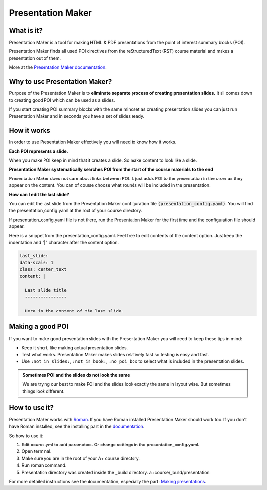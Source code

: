 Presentation Maker
==================

.. styled-topic::

  Main questions:
      Quick guide to Presentation Maker.

  Topics?
      Introduction, why you should use it, how it works and how to use it.

  Difficulty:
      Difficult

  Laboriousness:
      Reading takes about 5 minutes. Learning how to use Presentation Maker about 1 hour or more.

What is it?
-----------

Presentation Maker is a tool for making HTML & PDF presentations from the point of interest summary blocks (POI).

Presentation Maker finds all used POI directives from the reStructuredText (RST) course material and makes a presentation out of them.

More at the `Presentation Maker documentation <https://github.com/apluslms/presentation-maker>`_.

Why to use Presentation Maker?
------------------------------

Purpose of the Presentation Maker is to **eliminate separate process of creating presentation slides.** It all comes down to creating good POI which can be used as a slides.

If you start creating POI summary blocks with the same mindset as creating presentation slides you can just run Presentation Maker and in seconds you have a set of slides ready.

How it works
------------

In order to use Presentation Maker effectively you will need to know how it works.

**Each POI represents a slide.**

When you make POI keep in mind that it creates a slide. So make content to look like a slide.

**Presentation Maker systematically searches POI from the start of the course materials to the end**

Presentation Maker does not care about links between POI. It just adds POI to the presentation in the order as they appear on the content. You can of course choose what rounds will be included in the presentation.

**How can I edit the last slide?**

You can edit the last slide from the Presentation Maker configuration file :code:`(presentation_config.yaml)`. You will find the presentation_config.yaml at the root of your course directory.

If presentation_config.yaml file is not there, run the Presentation Maker for the first time and the configuration file should appear.

Here is a snippet from the presentation_config.yaml. Feel free to edit contents of the content option. Just keep the indentation and "|" character after the content option.

.. code-block:: none

  last_slide:
  data-scale: 1
  class: center_text
  content: |

    Last slide title
    ----------------

    Here is the content of the last slide.


Making a good POI
-----------------

If you want to make good presentation slides with the Presentation Maker you will need to keep these tips in mind:

- Keep it short, like making actual presentation slides.
- Test what works. Presentation Maker makes slides relatively fast so testing is easy and fast.
- Use ``:not_in_slides:``, ``:not_in_book:``, ``:no_poi_box`` to select what is included in the presentation slides.

.. admonition:: Sometimes POI and the slides do not look the same

  We are trying our best to make POI and the slides look exactly the same in layout wise. But sometimes things look different.


How to use it?
--------------

Presentation Maker works with `Roman <https://github.com/apluslms/roman>`_. If you have Roman installed Presentation Maker should work too. If you don't have Roman installed, see the installing part in the `documentation <https://github.com/apluslms/presentation-maker#installing>`_.

So how to use it:

1. Edit course.yml to add parameters. Or change settings in the presentation_config.yaml.
2. Open terminal.
3. Make sure you are in the root of your A+ course directory.
4. Run roman command.
5. Presentation directory was created inside the _build directory. a+course/_build/presentation

For more detailed instructions see the documentation, especially the part: `Making presentations <https://github.com/apluslms/presentation-maker#making-presentations>`_.
